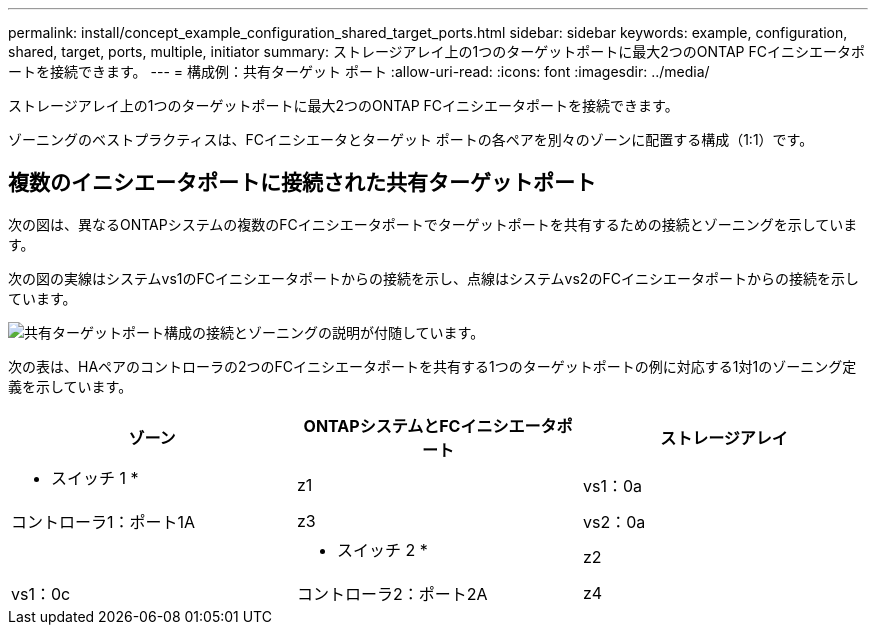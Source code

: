 ---
permalink: install/concept_example_configuration_shared_target_ports.html 
sidebar: sidebar 
keywords: example, configuration, shared, target, ports, multiple, initiator 
summary: ストレージアレイ上の1つのターゲットポートに最大2つのONTAP FCイニシエータポートを接続できます。 
---
= 構成例：共有ターゲット ポート
:allow-uri-read: 
:icons: font
:imagesdir: ../media/


[role="lead"]
ストレージアレイ上の1つのターゲットポートに最大2つのONTAP FCイニシエータポートを接続できます。

ゾーニングのベストプラクティスは、FCイニシエータとターゲット ポートの各ペアを別々のゾーンに配置する構成（1:1）です。



== 複数のイニシエータポートに接続された共有ターゲットポート

次の図は、異なるONTAPシステムの複数のFCイニシエータポートでターゲットポートを共有するための接続とゾーニングを示しています。

次の図の実線はシステムvs1のFCイニシエータポートからの接続を示し、点線はシステムvs2のFCイニシエータポートからの接続を示しています。

image::../media/shared_target_ports.gif[共有ターゲットポート構成の接続とゾーニングの説明が付随しています。]

次の表は、HAペアのコントローラの2つのFCイニシエータポートを共有する1つのターゲットポートの例に対応する1対1のゾーニング定義を示しています。

|===
| ゾーン | ONTAPシステムとFCイニシエータポート | ストレージアレイ 


 a| 
* スイッチ 1 *



 a| 
z1
| vs1：0a | コントローラ1：ポート1A 


 a| 
z3
| vs2：0a |  


 a| 
* スイッチ 2 *



 a| 
z2
| vs1：0c | コントローラ2：ポート2A 


 a| 
z4
| vs2：0c |  
|===